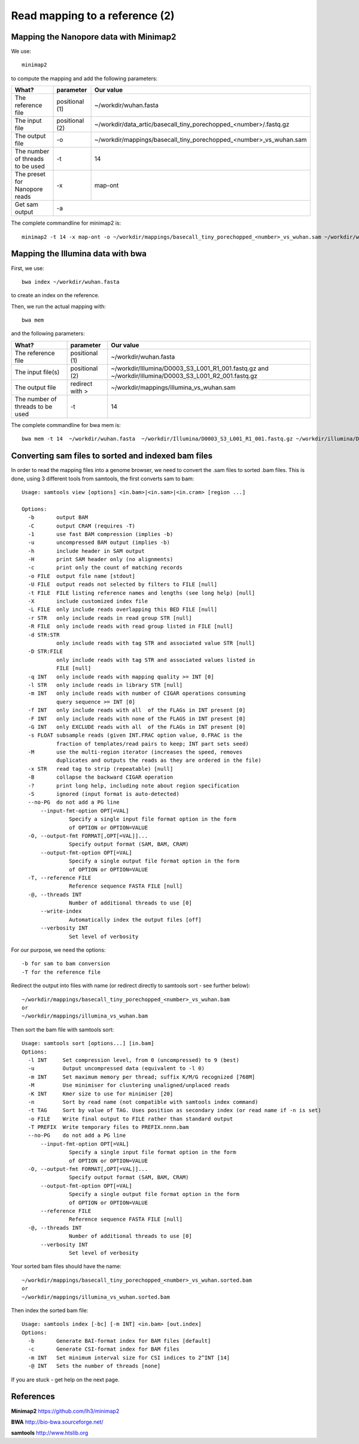
Read mapping to a reference (2)
-------------------------

Mapping the Nanopore data with Minimap2
^^^^^^^^^^^^^^^^^^^^^^^^^^^^^^^^^^^^^^^

We use::

  minimap2
  
to compute the mapping and add the following parameters:

+------------------------------------------+----------------+-------------------------------------------------------------------+
| What?                                    | parameter      | Our value                                                         |
+==========================================+================+===================================================================+
| The reference file                       | positional (1) | ~/workdir/wuhan.fasta                                             |
+------------------------------------------+----------------+-------------------------------------------------------------------+
| The input file                           | positional (2) | ~/workdir/data_artic/basecall_tiny_porechopped_<number>/.fastq.gz |
+------------------------------------------+----------------+-------------------------------------------------------------------+ 
| The output file                          | -o             | ~/workdir/mappings/basecall_tiny_porechopped_<number>_vs_wuhan.sam|
+------------------------------------------+----------------+-------------------------------------------------------------------+
| The number of threads to be used         | -t             | 14                                                                |
+------------------------------------------+----------------+-------------------------------------------------------------------+
| The preset for Nanopore reads            | -x             | map-ont                                                           |
+------------------------------------------+----------------+-------------------------------------------------------------------+
| Get sam output                           | -a                                                                                 |
+------------------------------------------+----------------+-------------------------------------------------------------------+

The complete commandline for minimap2 is::

  minimap2 -t 14 -x map-ont -o ~/workdir/mappings/basecall_tiny_porechopped_<number>_vs_wuhan.sam ~/workdir/wuhan.fasta ~/workdir/data_artic/basecall_tiny_porechopped_<number>/.fastq.gz


Mapping the Illumina data with bwa
^^^^^^^^^^^^^^^^^^^^^^^^^^^^^^^^^^

First, we use::

  bwa index ~/workdir/wuhan.fasta
  
to create an index on the reference.

Then, we run the actual mapping with::

  bwa mem
  
and the following parameters:

+------------------------------------------+----------------+-------------------------------------------------------------------+
| What?                                    | parameter      | Our value                                                         |
+==========================================+================+===================================================================+
| The reference file                       | positional (1) | ~/workdir/wuhan.fasta                                             |
+------------------------------------------+----------------+-------------------------------------------------------------------+
| The input file(s)                        | positional (2) | ~/workdir/Illumina/D0003_S3_L001_R1_001.fastq.gz                  |
|                                          |                | and                                                               |
|                                          |                | ~/workdir/illumina/D0003_S3_L001_R2_001.fastq.gz                  |
+------------------------------------------+----------------+-------------------------------------------------------------------+ 
| The output file                          | redirect with >| ~/workdir/mappings/illumina_vs_wuhan.sam                          |
+------------------------------------------+----------------+-------------------------------------------------------------------+
| The number of threads to be used         | -t             | 14                                                                |
+------------------------------------------+----------------+-------------------------------------------------------------------+


The complete commandline for bwa mem is::

  bwa mem -t 14  ~/workdir/wuhan.fasta  ~/workdir/Illumina/D0003_S3_L001_R1_001.fastq.gz ~/workdir/illumina/D0003_S3_L001_R2_001.fastq.gz > ~/workdir/mappings/illumina_vs_wuhan.sam
  


Converting sam files to sorted and indexed bam files
^^^^^^^^^^^^^^^^^^^^^^^^^^^^^^^^^^^^^^^^^^^^^^^^^^^^

In order to read the mapping files into a genome browser, we need to convert the .sam files to sorted .bam files. This is done, using 3 different tools from samtools, the first converts sam to bam::

  Usage: samtools view [options] <in.bam>|<in.sam>|<in.cram> [region ...]

  Options:
    -b       output BAM
    -C       output CRAM (requires -T)
    -1       use fast BAM compression (implies -b)
    -u       uncompressed BAM output (implies -b)
    -h       include header in SAM output
    -H       print SAM header only (no alignments)
    -c       print only the count of matching records
    -o FILE  output file name [stdout]
    -U FILE  output reads not selected by filters to FILE [null]
    -t FILE  FILE listing reference names and lengths (see long help) [null]
    -X       include customized index file
    -L FILE  only include reads overlapping this BED FILE [null]
    -r STR   only include reads in read group STR [null]
    -R FILE  only include reads with read group listed in FILE [null]
    -d STR:STR
             only include reads with tag STR and associated value STR [null]
    -D STR:FILE
             only include reads with tag STR and associated values listed in
             FILE [null]
    -q INT   only include reads with mapping quality >= INT [0]
    -l STR   only include reads in library STR [null]
    -m INT   only include reads with number of CIGAR operations consuming
             query sequence >= INT [0]
    -f INT   only include reads with all  of the FLAGs in INT present [0]
    -F INT   only include reads with none of the FLAGS in INT present [0]
    -G INT   only EXCLUDE reads with all  of the FLAGs in INT present [0]
    -s FLOAT subsample reads (given INT.FRAC option value, 0.FRAC is the
             fraction of templates/read pairs to keep; INT part sets seed)
    -M       use the multi-region iterator (increases the speed, removes
             duplicates and outputs the reads as they are ordered in the file)
    -x STR   read tag to strip (repeatable) [null]
    -B       collapse the backward CIGAR operation
    -?       print long help, including note about region specification
    -S       ignored (input format is auto-detected)
    --no-PG  do not add a PG line
        --input-fmt-option OPT[=VAL]
                 Specify a single input file format option in the form
                 of OPTION or OPTION=VALUE
    -O, --output-fmt FORMAT[,OPT[=VAL]]...
                 Specify output format (SAM, BAM, CRAM)
        --output-fmt-option OPT[=VAL]
                 Specify a single output file format option in the form
                 of OPTION or OPTION=VALUE
    -T, --reference FILE
                 Reference sequence FASTA FILE [null]
    -@, --threads INT
                 Number of additional threads to use [0]
        --write-index
                 Automatically index the output files [off]
        --verbosity INT
                 Set level of verbosity

For our purpose, we need the options::

  -b for sam to bam conversion
  -T for the reference file

Redirect the output into files with name (or redirect directly to samtools sort - see further below)::

  ~/workdir/mappings/basecall_tiny_porechopped_<number>_vs_wuhan.bam
  or 
  ~/workdir/mappings/illumina_vs_wuhan.bam
  
  
Then sort the bam file with samtools sort::

  Usage: samtools sort [options...] [in.bam]
  Options:
    -l INT     Set compression level, from 0 (uncompressed) to 9 (best)
    -u         Output uncompressed data (equivalent to -l 0)
    -m INT     Set maximum memory per thread; suffix K/M/G recognized [768M]
    -M         Use minimiser for clustering unaligned/unplaced reads
    -K INT     Kmer size to use for minimiser [20]
    -n         Sort by read name (not compatible with samtools index command)
    -t TAG     Sort by value of TAG. Uses position as secondary index (or read name if -n is set)
    -o FILE    Write final output to FILE rather than standard output
    -T PREFIX  Write temporary files to PREFIX.nnnn.bam
    --no-PG    do not add a PG line
        --input-fmt-option OPT[=VAL]
                 Specify a single input file format option in the form
                 of OPTION or OPTION=VALUE
    -O, --output-fmt FORMAT[,OPT[=VAL]]...
                 Specify output format (SAM, BAM, CRAM)
        --output-fmt-option OPT[=VAL]
                 Specify a single output file format option in the form
                 of OPTION or OPTION=VALUE
        --reference FILE
                 Reference sequence FASTA FILE [null]
    -@, --threads INT
                 Number of additional threads to use [0]
        --verbosity INT
                 Set level of verbosity

Your sorted bam files should have the name::

  ~/workdir/mappings/basecall_tiny_porechopped_<number>_vs_wuhan.sorted.bam
  or 
  ~/workdir/mappings/illumina_vs_wuhan.sorted.bam

Then index the sorted bam file::

  Usage: samtools index [-bc] [-m INT] <in.bam> [out.index]
  Options:
    -b       Generate BAI-format index for BAM files [default]
    -c       Generate CSI-format index for BAM files
    -m INT   Set minimum interval size for CSI indices to 2^INT [14]
    -@ INT   Sets the number of threads [none]

If you are stuck - get help on the next page.


References
^^^^^^^^^^

**Minimap2** https://github.com/lh3/minimap2

**BWA** http://bio-bwa.sourceforge.net/

**samtools** http://www.htslib.org

